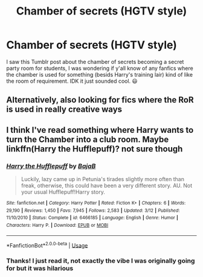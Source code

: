 #+TITLE: Chamber of secrets (HGTV style)

* Chamber of secrets (HGTV style)
:PROPERTIES:
:Author: roseworthh
:Score: 6
:DateUnix: 1531432454.0
:DateShort: 2018-Jul-13
:END:
I saw this Tumblr post about the chamber of secrets becoming a secret party room for students, I was wondering if y'all know of any fanfics where the chamber is used for something (besids Harry's training lair) kind of like the room of requirement. IDK it just sounded cool. 😃


** Alternatively, also looking for fics where the RoR is used in really creative ways
:PROPERTIES:
:Author: roseworthh
:Score: 1
:DateUnix: 1531432601.0
:DateShort: 2018-Jul-13
:END:


** I think I've read something where Harry wants to turn the Chamber into a club room. Maybe linkffn(Harry the Hufflepuff)? not sure though
:PROPERTIES:
:Author: how_to_choose_a_name
:Score: 1
:DateUnix: 1531442992.0
:DateShort: 2018-Jul-13
:END:

*** [[https://www.fanfiction.net/s/6466185/1/][*/Harry the Hufflepuff/*]] by [[https://www.fanfiction.net/u/943028/BajaB][/BajaB/]]

#+begin_quote
  Luckily, lazy came up in Petunia's tirades slightly more often than freak, otherwise, this could have been a very different story. AU. Not your usual Hufflepuff!Harry story.
#+end_quote

^{/Site/:} ^{fanfiction.net} ^{*|*} ^{/Category/:} ^{Harry} ^{Potter} ^{*|*} ^{/Rated/:} ^{Fiction} ^{K+} ^{*|*} ^{/Chapters/:} ^{6} ^{*|*} ^{/Words/:} ^{29,190} ^{*|*} ^{/Reviews/:} ^{1,450} ^{*|*} ^{/Favs/:} ^{7,945} ^{*|*} ^{/Follows/:} ^{2,583} ^{*|*} ^{/Updated/:} ^{3/12} ^{*|*} ^{/Published/:} ^{11/10/2010} ^{*|*} ^{/Status/:} ^{Complete} ^{*|*} ^{/id/:} ^{6466185} ^{*|*} ^{/Language/:} ^{English} ^{*|*} ^{/Genre/:} ^{Humor} ^{*|*} ^{/Characters/:} ^{Harry} ^{P.} ^{*|*} ^{/Download/:} ^{[[http://www.ff2ebook.com/old/ffn-bot/index.php?id=6466185&source=ff&filetype=epub][EPUB]]} ^{or} ^{[[http://www.ff2ebook.com/old/ffn-bot/index.php?id=6466185&source=ff&filetype=mobi][MOBI]]}

--------------

*FanfictionBot*^{2.0.0-beta} | [[https://github.com/tusing/reddit-ffn-bot/wiki/Usage][Usage]]
:PROPERTIES:
:Author: FanfictionBot
:Score: 1
:DateUnix: 1531443014.0
:DateShort: 2018-Jul-13
:END:


*** Thanks! I just read it, not exactly the vibe I was originally going for but it was hilarious
:PROPERTIES:
:Author: roseworthh
:Score: 1
:DateUnix: 1531454200.0
:DateShort: 2018-Jul-13
:END:
